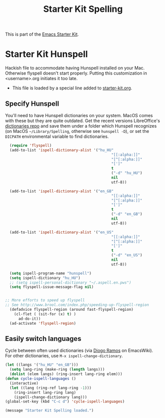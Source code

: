 #+TITLE: Starter Kit Spelling
#+OPTIONS: toc:nil num:nil ^:nil

This is part of the [[file:starter-kit.org][Emacs Starter Kit]].

* Starter Kit Hunspell
Hackish file to accommodate having Hunspell installed on your Mac. Otherwise
flyspell doesn't start properly. Putting this customization in
<username>.org initiates it too late. 

- This file is loaded by a special line added to [[file:starter-kit.org][starter-kit.org]]. 

** Specify Hunspell

You'll need to have Hunspell dictionaries on your system. MacOS comes with these but they are quite outdated. Get the recent versions LibreOffice's [[https://github.com/LibreOffice/dictionaries][dictionaries repo]] and save them under a folder which Hunspell recognizes (on MacOS =~/Library/Spelling=, otherwise see =hunspell -D=), or set the =DICPATH= environmental variable to find dictionaries.

#+begin_src emacs-lisp
  (require 'flyspell)
  (add-to-list 'ispell-dictionary-alist '("hu_HU"
                                                "[[:alpha:]]"
                                                "[^[:alpha:]]"
                                                "[']"
                                                t
                                                ("-d" "hu_HU")
                                                nil
                                                utf-8))

  (add-to-list 'ispell-dictionary-alist '("en_GB"
                                                "[[:alpha:]]"
                                                "[^[:alpha:]]"
                                                "[']"
                                                t
                                                ("-d" "en_GB")
                                                nil
                                                utf-8))

  (add-to-list 'ispell-dictionary-alist '("en_US"
                                                "[[:alpha:]]"
                                                "[^[:alpha:]]"
                                                "[']"
                                                t
                                                ("-d" "en_US")
                                                nil
                                                utf-8))

  (setq ispell-program-name "hunspell")
  (setq ispell-dictionary "hu_HU") 
  ;; (setq ispell-personal-dictionary "~/.aspell.en.pws")
  (setq flyspell-issue-message-flag nil)
  
 
;; More efforts to speed up flyspell
;; See http://www.brool.com/index.php/speeding-up-flyspell-region 
  (defadvice flyspell-region (around fast-flyspell-region)
    (cl-flet ( (sit-for (x) t) ) 
      ad-do-it))
  (ad-activate 'flyspell-region)
  
#+end_src


** Easily switch languages

Cycle between often used dictionaries (via [[https://www.emacswiki.org/emacs/FlySpell][Diogo Ramos]] on
EmacsWiki). For other dictionaries, use =M-x ispell-change-dictionary=.

#+begin_src emacs-lisp
  (let ((langs '("hu_HU" "en_GB")))
    (setq lang-ring (make-ring (length langs)))
    (dolist (elem langs) (ring-insert lang-ring elem)))
  (defun cycle-ispell-languages ()
    (interactive)
    (let ((lang (ring-ref lang-ring -1)))
      (ring-insert lang-ring lang)
      (ispell-change-dictionary lang)))
  (global-set-key (kbd "C-c d") 'cycle-ispell-languages)
#+end_src


#+source: message-line
#+begin_src emacs-lisp
  (message "Starter Kit Spelling loaded.")
#+end_src
